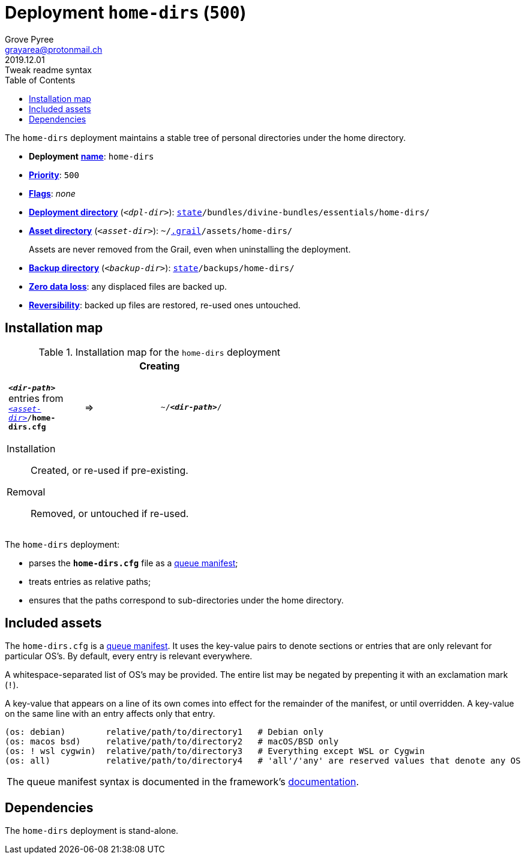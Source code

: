 [[home-dirs-main]]
= Deployment `home-dirs` (`500`)
:author: Grove Pyree
:email: grayarea@protonmail.ch
:revdate: 2019.12.01
:revremark: Tweak readme syntax
:doctype: article
// Visual
:toc:
// Subs:
:hs: #
:dhs: ##
:us: _
:dus: __
:as: *
:das: **
:url_dd: https://github.com/divine-dotfiles/divine-dotfiles

The `home-dirs` deployment maintains a stable tree of personal directories under the home directory.

[[home-dirs-mtdt]]
[none]
* *Deployment* link:{url_dd}#mtdt-name-and-desc[*name*]: `home-dirs`
* link:{url_dd}#mtdt-priority[*Priority*]: `500`
* link:{url_dd}#mtdt-flags[*Flags*]: _none_
* link:{url_dd}#indct-dpl-dir[*Deployment directory*] (`_<dpl-dir>_`): `link:{url_dd}#fmwk-state[state]/bundles/divine-bundles/essentials/home-dirs/`
* link:{url_dd}#indct-dpl-asset-dir[*Asset directory*] (`_<asset-dir>_`): `~/link:{url_dd}#fmwk-grail[.grail]/assets/home-dirs/`
+
Assets are never removed from the Grail, even when uninstalling the deployment.
* link:{url_dd}#indct-dpl-backup-dir[*Backup directory*] (`_<backup-dir>_`): `link:{url_dd}#fmwk-state[state]/backups/home-dirs/`
* link:{url_dd}#fmwk-zero-data-loss[*Zero data loss*]: any displaced files are backed up.
* link:{url_dd}#fmwk-reversibility[*Reversibility*]: backed up files are restored, re-used ones untouched.

== Installation map

.Installation map for the `home-dirs` deployment
[%noheader,cols="<.<a",stripes=none]
|===

| +++<p align="center">+++
*Creating*
+++</p>+++

[%noheader,cols="4*<.^",stripes=none]
!===

! `*_<dir-path>_*` entries from `<<home-dirs-mtdt,_<asset-dir>_>>/*home-dirs.cfg*`
! =>
! `~/*_<dir-path>_*/`
! 

!===

Installation:: Created, or re-used if pre-existing.
Removal:: Removed, or untouched if re-used.

|===

The `home-dirs` deployment:

* parses the `*home-dirs.cfg*` file as a link:{url_dd}#queue-mnf[queue manifest];
* treats entries as relative paths;
* ensures that the paths correspond to sub-directories under the home directory.

== Included assets

The `home-dirs.cfg` is a link:{url_dd}#queue-mnf[queue manifest].
It uses the key-value pairs to denote sections or entries that are only relevant for particular OS's.
By default, every entry is relevant everywhere.

A whitespace-separated list of OS's may be provided.
The entire list may be negated by prepenting it with an exclamation mark (`!`).

A key-value that appears on a line of its own comes into effect for the remainder of the manifest, or until overridden.
A key-value on the same line with an entry affects only that entry.

[source]
----
(os: debian)        relative/path/to/directory1   # Debian only
(os: macos bsd)     relative/path/to/directory2   # macOS/BSD only
(os: ! wsl cygwin)  relative/path/to/directory3   # Everything except WSL or Cygwin
(os: all)           relative/path/to/directory4   # 'all'/'any' are reserved values that denote any OS
----

[.note]
[%noheader,cols="<.<a"]
|===
| The queue manifest syntax is documented in the framework's link:{url_dd}#queue-mnf[documentation].
|===

== Dependencies

The `home-dirs` deployment is stand-alone.